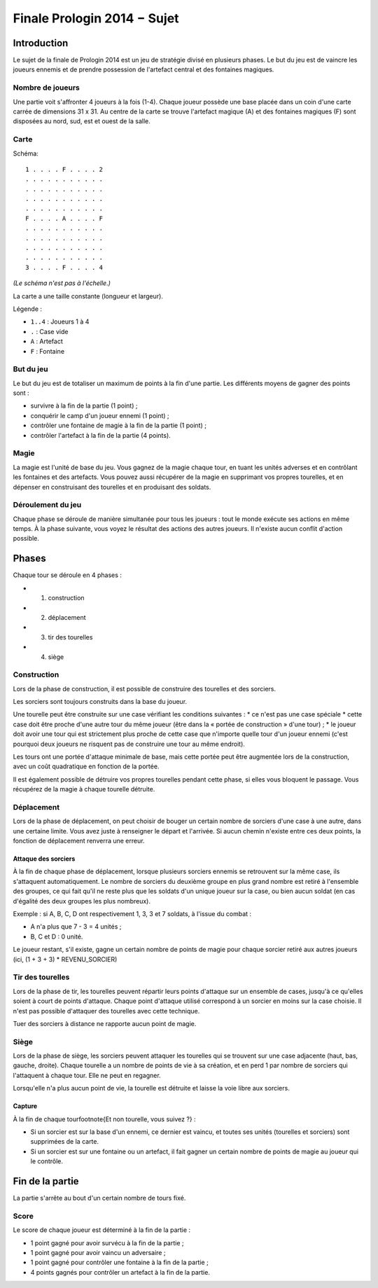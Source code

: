 ============================
Finale Prologin 2014 − Sujet
============================

------------
Introduction
------------

Le sujet de la finale de Prologin 2014 est un jeu de stratégie divisé en
plusieurs phases. Le but du jeu est de vaincre les joueurs ennemis et de
prendre possession de l'artefact central et des fontaines magiques.


Nombre de joueurs
=================

Une partie voit s'affronter 4 joueurs à la fois (1-4).
Chaque joueur possède une base placée dans un coin d'une carte carrée de
dimensions 31 x 31.
Au centre de la carte se trouve l'artefact magique (A) et des fontaines
magiques (F) sont disposées au nord, sud, est et ouest de la salle.


Carte
=====

Schéma::

    1 . . . . F . . . . 2
    . . . . . . . . . . .
    . . . . . . . . . . .
    . . . . . . . . . . .
    . . . . . . . . . . .
    F . . . . A . . . . F
    . . . . . . . . . . .
    . . . . . . . . . . .
    . . . . . . . . . . .
    . . . . . . . . . . .
    3 . . . . F . . . . 4

*(Le schéma n'est pas à l'échelle.)*

La carte a une taille constante (longueur et largeur).

Légende :

* ``1..4`` : Joueurs 1 à 4
* ``.`` : Case vide
* ``A`` : Artefact
* ``F`` : Fontaine


But du jeu
==========

Le but du jeu est de totaliser un maximum de points à la fin d'une partie.
Les différents moyens de gagner des points sont :

* survivre à la fin de la partie (1 point) ;
* conquérir le camp d'un joueur ennemi (1 point) ;
* contrôler une fontaine de magie à la fin de la partie (1 point) ;
* contrôler l'artefact à la fin de la partie (4 points).


Magie
=====

La magie est l'unité de base du jeu.
Vous gagnez de la magie chaque tour, en tuant les unités adverses et en
contrôlant les fontaines et des artefacts. Vous pouvez aussi récupérer de la
magie en supprimant vos propres tourelles, et en dépenser en construisant
des tourelles et en produisant des soldats.


Déroulement du jeu
==================

Chaque phase se déroule de manière simultanée pour tous les joueurs : tout le
monde exécute ses actions en même temps. À la phase suivante, vous voyez le
résultat des actions des autres joueurs.  Il n'existe aucun conflit d'action
possible.


------
Phases
------

Chaque tour se déroule en 4 phases :

* 1) construction
* 2) déplacement
* 3) tir des tourelles
* 4) siège


Construction
============

Lors de la phase de construction, il est possible de construire des tourelles
et des sorciers.

Les sorciers sont toujours construits dans la base du joueur.


Une tourelle peut être construite sur une case vérifiant les conditions suivantes :
* ce n'est pas une case spéciale
* cette case doit être proche d'une autre tour du même joueur (être dans la « portée de construction » d'une tour) ;
* le joueur doit avoir une tour qui est strictement plus proche de cette case que n'importe
quelle tour d'un joueur ennemi (c'est pourquoi deux joueurs ne risquent pas de construire
une tour au même endroit).


Les tours ont une portée d'attaque minimale de base, mais cette portée peut
être augmentée lors de la construction, avec un coût quadratique en fonction de la portée.

Il est également possible de détruire vos propres tourelles pendant cette
phase, si elles vous bloquent le passage. Vous récupérez de la magie à chaque
tourelle détruite.

Déplacement
===========

Lors de la phase de déplacement, on peut choisir de bouger un certain nombre
de sorciers d'une case à une autre, dans une certaine limite.
Vous avez juste à renseigner le départ et l'arrivée. Si aucun chemin n'existe
entre ces deux points, la fonction de déplacement renverra une erreur.


Attaque des sorciers
--------------------

À la fin de chaque phase de déplacement, lorsque plusieurs sorciers ennemis se
retrouvent sur la même case, ils s'attaquent automatiquement. Le nombre de
sorciers du deuxième groupe en plus grand nombre est retiré à l'ensemble des
groupes, ce qui fait qu'il ne reste plus que les soldats d'un unique joueur
sur la case, ou bien aucun soldat (en cas d'égalité des deux groupes les plus
nombreux).

Exemple : si A, B, C, D ont respectivement 1, 3, 3 et 7 soldats, à l'issue du
combat :

* A n'a plus que 7 - 3 = 4 unités ;
* B, C et D : 0 unité.

Le joueur restant, s'il existe, gagne un certain nombre de points de magie
pour chaque sorcier retiré aux autres joueurs (ici, (1 + 3 + 3) *
REVENU_SORCIER)


Tir des tourelles
=================

Lors de la phase de tir, les tourelles peuvent répartir leurs points d'attaque
sur un ensemble de cases, jusqu'à ce qu'elles soient à court de points
d'attaque. Chaque point d'attaque utilisé correspond à un sorcier en moins sur
la case choisie. Il n'est pas possible d'attaquer des tourelles avec cette
technique.

Tuer des sorciers à distance ne rapporte aucun point de magie.


Siège
=====

Lors de la phase de siège, les sorciers peuvent attaquer les tourelles qui se
trouvent sur une case adjacente (haut, bas, gauche, droite). Chaque tourelle a
un nombre de points de vie à sa création, et en perd 1 par nombre de sorciers
qui l'attaquent à chaque tour. Elle ne peut en regagner.

Lorsqu'elle n'a plus aucun point de vie, la tourelle est détruite et laisse
la voie libre aux sorciers.


Capture
-------

À la fin de chaque tour\footnote{Et non tourelle, vous suivez ?} :

* Si un sorcier est sur la base d'un ennemi, ce dernier est vaincu, et toutes
  ses unités (tourelles et sorciers) sont supprimées de la carte.
* Si un sorcier est sur une fontaine ou un artefact, il fait gagner un certain
  nombre de points de magie au joueur qui le contrôle.


----------------
Fin de la partie
----------------

La partie s'arrête au bout d'un certain nombre de tours fixé.

Score
=====

Le score de chaque joueur est déterminé à la fin de la partie :

- 1 point gagné pour avoir survécu à la fin de la partie ;
- 1 point gagné pour avoir vaincu un adversaire ;
- 1 point gagné pour contrôler une fontaine à la fin de la partie ;
- 4 points gagnés pour contrôler un artefact à la fin de la partie.

